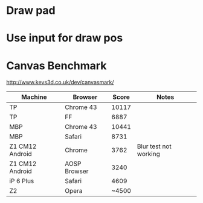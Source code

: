 * Draw pad
* Use input for draw pos
* Canvas Benchmark
http://www.kevs3d.co.uk/dev/canvasmark/
| Machine         | Browser      | Score | Notes                 |
|-----------------+--------------+-------+-----------------------|
| TP              | Chrome 43    | 10117 |                       |
| TP              | FF           |  6887 |                       |
| MBP             | Chrome 43    | 10441 |                       |
| MBP             | Safari       |  8731 |                       |
| Z1 CM12 Android | Chrome       |  3762 | Blur test not working |
| Z1 CM12 Android | AOSP Browser |  3240 |                       |
| iP 6 Plus       | Safari       |  4609 |                       |
| Z2              | Opera        | ~4500 |                       |
